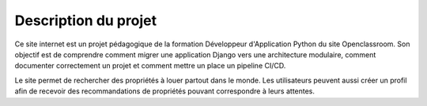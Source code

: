 Description du projet
=====================

Ce site internet est un projet pédagogique de la formation Développeur d'Application Python du site Openclassroom.
Son objectif est de comprendre comment migrer une application Django vers une architecture modulaire, 
comment documenter correctement un projet et comment mettre un place un pipeline CI/CD.

Le site permet de rechercher des propriétés à louer partout dans le monde.
Les utilisateurs peuvent aussi créer un profil afin de recevoir des recommandations de propriétés pouvant correspondre à leurs attentes.
